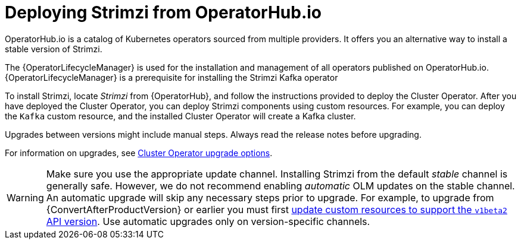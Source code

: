 // Module included in the following assemblies:
//
// deploying.adoc

[id='deploying-strimzi-from-operator-hub-{context}']
= Deploying Strimzi from OperatorHub.io

[role="_abstract"]
OperatorHub.io is a catalog of Kubernetes operators sourced from multiple providers.
It offers you an alternative way to install a stable version of Strimzi.

The {OperatorLifecycleManager} is used for the installation and management of all operators published on OperatorHub.io.
{OperatorLifecycleManager} is a prerequisite for installing the Strimzi Kafka operator

To install Strimzi, locate _Strimzi_ from {OperatorHub}, and follow the instructions provided to deploy the Cluster Operator.
After you have deployed the Cluster Operator, you can deploy Strimzi components using custom resources.
For example, you can deploy the `Kafka` custom resource, and the installed Cluster Operator will create a Kafka cluster.

Upgrades between versions might include manual steps.
Always read the release notes before upgrading.

For information on upgrades, see xref:con-upgrade-sequence-options-{context}[Cluster Operator upgrade options].

WARNING: Make sure you use the appropriate update channel.
Installing Strimzi from the default _stable_ channel is generally safe.
However, we do not recommend enabling _automatic_ OLM updates on the stable channel.
An automatic upgrade will skip any necessary steps prior to upgrade.
For example, to upgrade from {ConvertAfterProductVersion} or earlier
you must first xref:assembly-upgrade-resources-{context}[update custom resources to support the `v1beta2` API version].
Use automatic upgrades only on version-specific channels.

